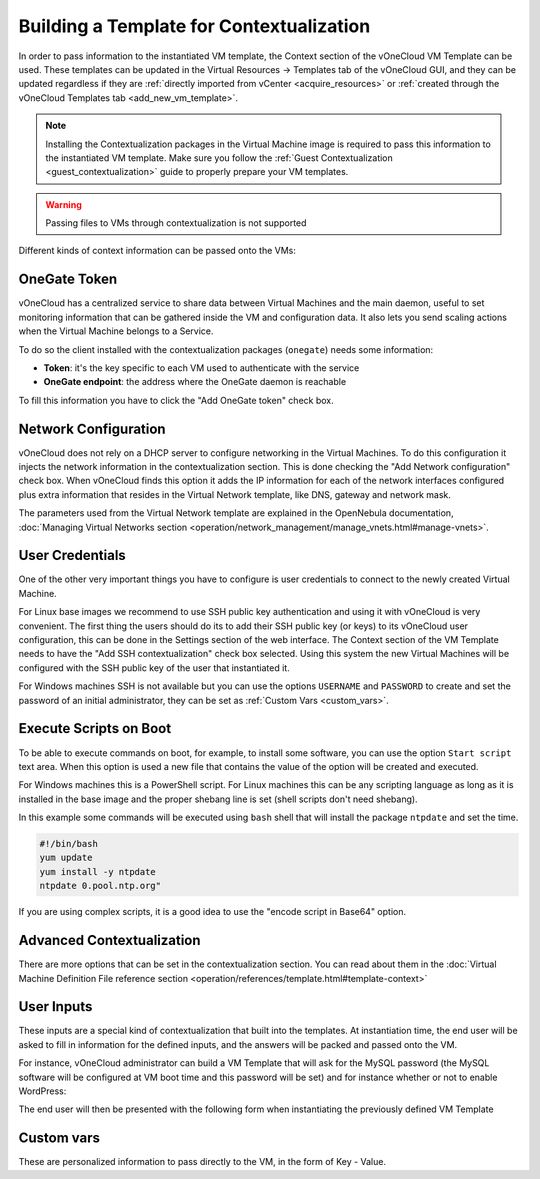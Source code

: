 .. _build_template_context:

=========================================
Building a Template for Contextualization
=========================================

In order to pass information to the instantiated VM template, the Context section of the vOneCloud VM Template can be used. These templates can be updated in the Virtual Resources -> Templates tab of the vOneCloud GUI, and they can be updated regardless if they are :ref:`directly imported from vCenter <acquire_resources>` or :ref:`created through the vOneCloud Templates tab <add_new_vm_template>`.

.. note::

    Installing the Contextualization packages in the Virtual Machine image is required to pass this information to the instantiated VM template. Make sure you follow the :ref:`Guest Contextualization <guest_contextualization>` guide to properly prepare your VM templates.

.. image:: /images/vm_template_context.png
    :align: center

.. warning:: Passing files to VMs through contextualization is not supported

Different kinds of context information can be passed onto the VMs:

OneGate Token
-------------

vOneCloud has a centralized service to share data between Virtual Machines and the main daemon, useful to set monitoring information that can be gathered inside the VM and configuration data. It also lets you send scaling actions when the Virtual Machine belongs to a Service.

To do so the client installed with the contextualization packages (``onegate``) needs some information:

* **Token**: it's the key specific to each VM used to authenticate with the
  service
* **OneGate endpoint**: the address where the OneGate daemon is reachable

To fill this information you have to click the "Add OneGate token" check box.

Network Configuration
---------------------

vOneCloud does not rely on a DHCP server to configure networking in the Virtual Machines. To do this configuration it injects the network information in the contextualization section. This is done checking the "Add Network configuration" check box. When vOneCloud finds this option it adds the IP information for each of the network interfaces configured plus extra information that resides in the Virtual Network template, like DNS, gateway and network mask.

The parameters used from the Virtual Network template are explained in the OpenNebula documentation, :doc:`Managing Virtual Networks section <operation/network_management/manage_vnets.html#manage-vnets>`.

User Credentials
----------------

One of the other very important things you have to configure is user credentials to connect to the newly created Virtual Machine. 

For Linux base images we recommend to use SSH public key authentication and using it with vOneCloud is very convenient. The first thing the users should do its to add their SSH public key (or keys) to its vOneCloud user configuration, this can be done in the Settings section of the web interface. The Context section of the VM Template needs to have the "Add SSH contextualization" check box selected. Using this system the new Virtual Machines will be configured with the SSH public key of the user that instantiated it.

For Windows machines SSH is not available but you can use the options ``USERNAME`` and ``PASSWORD`` to create and set the password of an initial administrator, they can be set as :ref:`Custom Vars <custom_vars>`.

Execute Scripts on Boot
-----------------------

To be able to execute commands on boot, for example, to install some software, you can use the option ``Start script`` text area. When this option is used a new file that contains the value of the option will be created and executed.

For Windows machines this is a PowerShell script. For Linux machines this can be any scripting language as long as it is installed in the base image and the proper shebang line is set (shell scripts don't need shebang).

In this example some commands will be executed using ``bash`` shell that will install the package ``ntpdate`` and set the time.

.. code::

    #!/bin/bash
    yum update
    yum install -y ntpdate
    ntpdate 0.pool.ntp.org"

If you are using complex scripts, it is a good idea to use the "encode script in Base64" option.

Advanced Contextualization
--------------------------

There are more options that can be set in the contextualization section. You can read about them in the :doc:`Virtual Machine Definition File reference section <operation/references/template.html#template-context>`

User Inputs
-----------

These inputs are a special kind of contextualization that built into the templates. At instantiation time, the end user will be asked to fill in information for the defined inputs, and the answers will be packed and passed onto the VM.

For instance, vOneCloud administrator can build a VM Template that will ask for the MySQL password (the MySQL software will be configured at VM boot time and this password will be set) and for instance whether or not to enable WordPress:

.. image:: /images/admin_user_input.png
    :align: center

The end user will then be presented with the following form when instantiating the previously defined VM Template

.. image:: /images/end_user_input.png
    :align: center

.. _custom_vars:

Custom vars
-----------

These are personalized information to pass directly to the VM, in the form of Key - Value.

